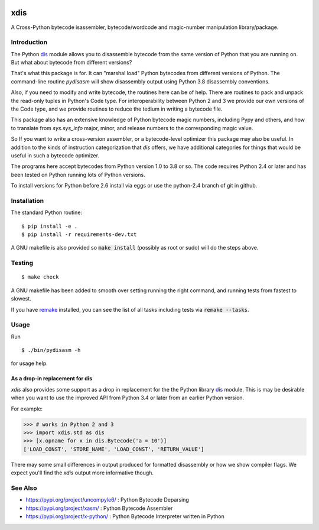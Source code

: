|Pypi Installs|

|packagestatus|

xdis
====

A Cross-Python bytecode isassembler, bytecode/wordcode and magic-number manipulation library/package.


Introduction
------------

The Python dis_ module allows you to disassemble bytecode from the same
version of Python that you are running on. But what about bytecode from
different versions?

That's what this package is for. It can "marshal load" Python
bytecodes from different versions of Python. The command-line routine
*pydisasm* will show disassembly output using Python 3.8 disassembly
conventions.

Also, if you need to modify and write bytecode, the routines here can
be of help. There are routines to pack and unpack the read-only tuples
in Python's Code type. For interoperability between Python 2 and 3 we
provide our own versions of the Code type, and we provide routines to
reduce the tedium in writing a bytecode file.

This package also has an extensive knowledge of Python bytecode magic
numbers, including Pypy and others, and how to translate from
`sys.sys_info` major, minor, and release numbers to the corresponding
magic value.

So If you want to write a cross-version assembler, or a
bytecode-level optimizer this package may also be useful. In addition
to the kinds of instruction categorization that `dis` offers, we have
additional categories for things that would be useful in such a
bytecode optimizer.

The programs here accept bytecodes from Python version 1.0 to 3.8 or
so. The code requires Python 2.4 or later and has been tested on
Python running lots of Python versions.

To install versions for Python before 2.6 install via eggs or
use the python-2.4 branch of git in github.


Installation
------------

The standard Python routine:

::

    $ pip install -e .
    $ pip install -r requirements-dev.txt

A GNU makefile is also provided so :code:`make install` (possibly as root or
sudo) will do the steps above.

Testing
-------

::

   $ make check

A GNU makefile has been added to smooth over setting running the right
command, and running tests from fastest to slowest.

If you have remake_ installed, you can see the list of all tasks
including tests via :code:`remake --tasks`.


Usage
-----

Run

::

     $ ./bin/pydisasm -h

for usage help.


As a drop-in replacement for dis
~~~~~~~~~~~~~~~~~~~~~~~~~~~~~~~~

`xdis` also provides some support as a drop in replacement for the
the Python library `dis <https://docs.python.org/3/library/dis.html>`_
module. This is may be desirable when you want to use the improved API
from Python 3.4 or later from an earlier Python version.

For example:

>>> # works in Python 2 and 3
>>> import xdis.std as dis
>>> [x.opname for x in dis.Bytecode('a = 10')]
['LOAD_CONST', 'STORE_NAME', 'LOAD_CONST', 'RETURN_VALUE']

There may some small differences in output produced for formatted
disassembly or how we show compiler flags. We expect you'll
find the `xdis` output more informative though.

See Also
--------

* https://pypi.org/project/uncompyle6/ : Python Bytecode Deparsing
* https://pypi.org/project/xasm/ : Python Bytecode Assembler
* https://pypi.org/project/x-python/ : Python Bytecode Interpreter written in Python

.. _trepan: https://pypi.python.org/pypi/trepan
.. _debuggers: https://pypi.python.org/pypi/trepan3k
.. _remake: http://bashdb.sf.net/remake
.. |Supported Python Versions| image:: https://img.shields.io/pypi/pyversions/xdis.svg
.. |Pypi Installs| image:: https://pepy.tech/badge/xdis/month
.. |packagestatus| image:: https://repology.org/badge/vertical-allrepos/python:xdis.svg :target: https://repology.org/project/python:xdis/versions
.. _dis: https://docs.python.org/3/library/dis.html
